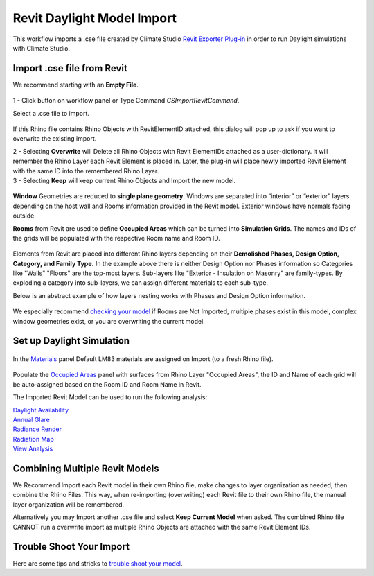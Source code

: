 Revit Daylight Model Import 
-------------------------
This workflow imports a .cse file created by Climate Studio `Revit Exporter Plug-in`_ in order to run Daylight simulations with Climate Studio. 

.. _Revit Exporter Plug-in: revitExporter.html


Import .cse file from Revit
~~~~~~~~~~~~~~~~~~~~~~~~~~~~~
We recommend starting with an **Empty File**.

.. figure:: images/revit_importbutton.png
   :width: 900px
   :align: center

| 1 - Click button on workflow panel or Type Command `CSImportRevitCommand`. 

Select a .cse file to import. 

.. figure:: images/revit_overwrite.png
   :width: 900px
   :align: center

If this Rhino file contains Rhino Objects with RevitElementID attached, this dialog will pop up to ask if you want to overwrite the existing import. 

| 2 - Selecting **Overwrite** will Delete all Rhino Objects with Revit ElementIDs attached as a user-dictionary. It will remember the Rhino Layer each Revit Element is placed in. Later, the plug-in will place newly imported Revit Element with the same ID into the remembered Rhino Layer. 

| 3 - Selecting **Keep** will keep current Rhino Objects and Import the new model. 

.. figure:: images/revit_importing.png
   :width: 900px
   :align: center

**Window** Geometries are reduced to **single plane geometry**. Windows are separated into “interior” or “exterior” layers depending on the host wall and Rooms information provided in the Revit model. Exterior windows have normals facing outside. 

**Rooms** from Revit are used to define **Occupied Areas** which can be turned into **Simulation Grids**. The names and IDs of the grids will be populated with the respective Room name and Room ID. 

.. figure:: images/revit_model.png
   :width: 900px
   :align: center

Elements from Revit are placed into different Rhino layers depending on their **Demolished Phases, Design Option, Category, and Family Type.** In the example above there is neither Design Option nor Phases information so Categories like "Walls" "Floors" are the top-most layers. Sub-layers like "Exterior - Insulation on Masonry" are family-types. By exploding a category into sub-layers, we can assign different materials to each sub-type. 

Below is an abstract example of how layers nesting works with Phases and Design Option information. 

.. figure:: images/revit_exampleLayers.png
   :width: 300px
   :align: center

We especially recommend `checking your model`_ if Rooms are Not Imported, multiple phases exist in this model, complex window geometries exist, or you are overwriting the current model. 

.. _checking your model: revitImportTroubleShoot.html


Set up Daylight Simulation
~~~~~~~~~~~~~~~~~~~~~~~~~~~~~

.. figure:: images/revit_materials.png
   :width: 900px
   :align: center

In the `Materials`_ panel Default LM83 materials are assigned on Import (to a fresh Rhino file). 

.. figure:: images/revit_occupiedareas.png
   :width: 900px
   :align: center


Populate the `Occupied Areas`_ panel with surfaces from Rhino Layer "Occupied Areas", the ID and Name of each grid will be auto-assigned based on the Room ID and Room Name in Revit.  

The Imported Revit Model can be used to run the following analysis:

| `Daylight Availability`_
| `Annual Glare`_
| `Radiance Render`_
| `Radiation Map`_
| `View Analysis`_

.. _Daylight Availability: daylightAvailability.html
.. _Annual Glare: annualGlare.html
.. _Radiance Render: radianceRender.html
.. _Radiation Map: radiationMap.html
.. _View Analysis: viewAnalysis.html

.. _Materials: materials.html
.. _Occupied Areas: occupiedAreas.html


Combining Multiple Revit Models
~~~~~~~~~~~~~~~~~~~~~~~~~~~~~
We Recommend Import each Revit model in their own Rhino file, make changes to layer organization as needed, then combine the Rhino Files. This way, when re-importing (overwriting) each Revit file to their own Rhino file, the manual layer organization will be remembered. 

Alternatively you may Import another .cse file and select **Keep Current Model** when asked. The combined Rhino file CANNOT run a overwrite import as multiple Rhino Objects are attached with the same Revit Element IDs. 


Trouble Shoot Your Import
~~~~~~~~~~~~~~~~~~~~~~~~~~~~~

Here are some tips and stricks to `trouble shoot your model`_. 

.. _trouble shoot your model: revitImportTroubleShoot.html
